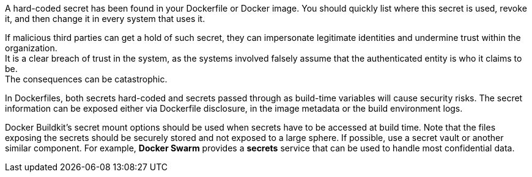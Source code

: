 A hard-coded secret has been found in your Dockerfile or Docker image. You should quickly
list where this secret is used, revoke it, and then change it in every system
that uses it.

If malicious third parties can get a hold of such secret, they can impersonate
legitimate identities and undermine trust within the organization. +
It is a clear breach of trust in the system, as the systems involved falsely
assume that the authenticated entity is who it claims to be. +
The consequences can be catastrophic.

In Dockerfiles, both secrets hard-coded and secrets passed through as
build-time variables will cause security risks. The secret
information can be exposed either via Dockerfile disclosure, in the image metadata
or the build environment logs.

Docker Buildkit's secret mount options should be used when secrets have to be
accessed at build time. Note that the files exposing the secrets should be
securely stored and not exposed to a large sphere. If possible, use a
secret vault or another similar component. For example,
*Docker Swarm* provides a *secrets* service that can be used to handle most
confidential data.
